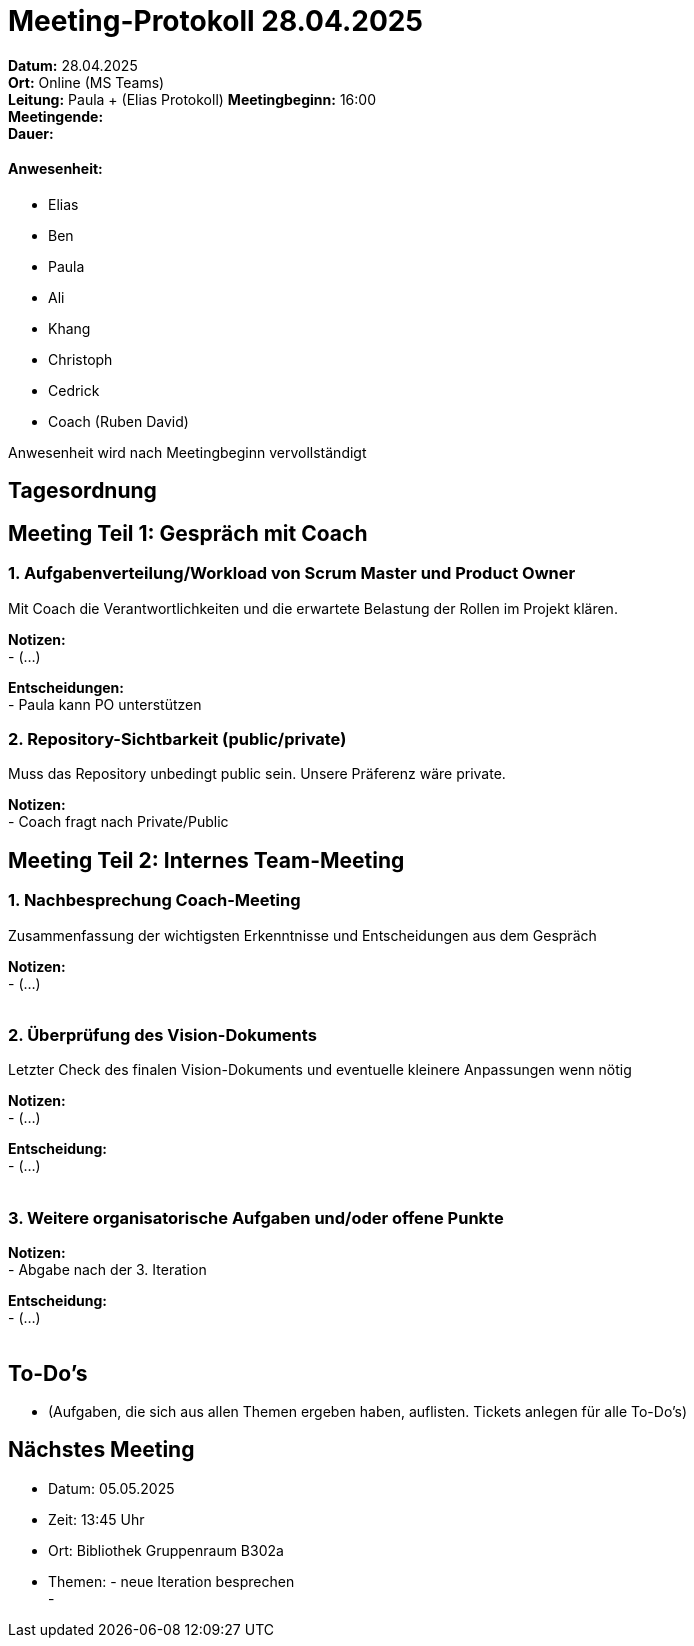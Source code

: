 = Meeting-Protokoll 28.04.2025

*Datum:* 28.04.2025 +
*Ort:* Online (MS Teams) +
*Leitung:* Paula + (Elias Protokoll)
*Meetingbeginn:* 16:00 +
*Meetingende:* +
*Dauer:* +

==== Anwesenheit: 
- Elias +
- Ben +
- Paula +
- Ali +
- Khang +
- Christoph +
- Cedrick +
- Coach (Ruben David) +

Anwesenheit wird nach Meetingbeginn vervollständigt 


== Tagesordnung

== Meeting Teil 1: Gespräch mit Coach
=== 1. Aufgabenverteilung/Workload von Scrum Master und Product Owner 

Mit Coach die Verantwortlichkeiten und die erwartete Belastung der Rollen im Projekt klären.

*Notizen:* +
- (...)

*Entscheidungen:* +
 - Paula kann PO unterstützen

=== 2. Repository-Sichtbarkeit (public/private)

Muss das Repository unbedingt public sein. Unsere Präferenz wäre private.

*Notizen:* +
- Coach fragt nach Private/Public





== Meeting Teil 2: Internes Team-Meeting

=== 1. Nachbesprechung Coach-Meeting
Zusammenfassung der wichtigsten Erkenntnisse und Entscheidungen aus dem Gespräch

*Notizen:* +
- (...) +
 +


=== 2. Überprüfung des Vision-Dokuments
Letzter Check des finalen Vision-Dokuments und eventuelle kleinere Anpassungen wenn nötig

*Notizen:* +
- (...)

*Entscheidung:* +
- (...) +
 +


=== 3. Weitere organisatorische Aufgaben und/oder offene Punkte

*Notizen:* +
- Abgabe nach der 3. Iteration

*Entscheidung:* +
- (...) +
 +



== To-Do's
- (Aufgaben, die sich aus allen Themen ergeben haben, auflisten. Tickets anlegen für alle To-Do's)

== Nächstes Meeting
- Datum: 05.05.2025
- Zeit: 13:45 Uhr
- Ort: Bibliothek Gruppenraum B302a
- Themen: - neue Iteration besprechen +
          - 